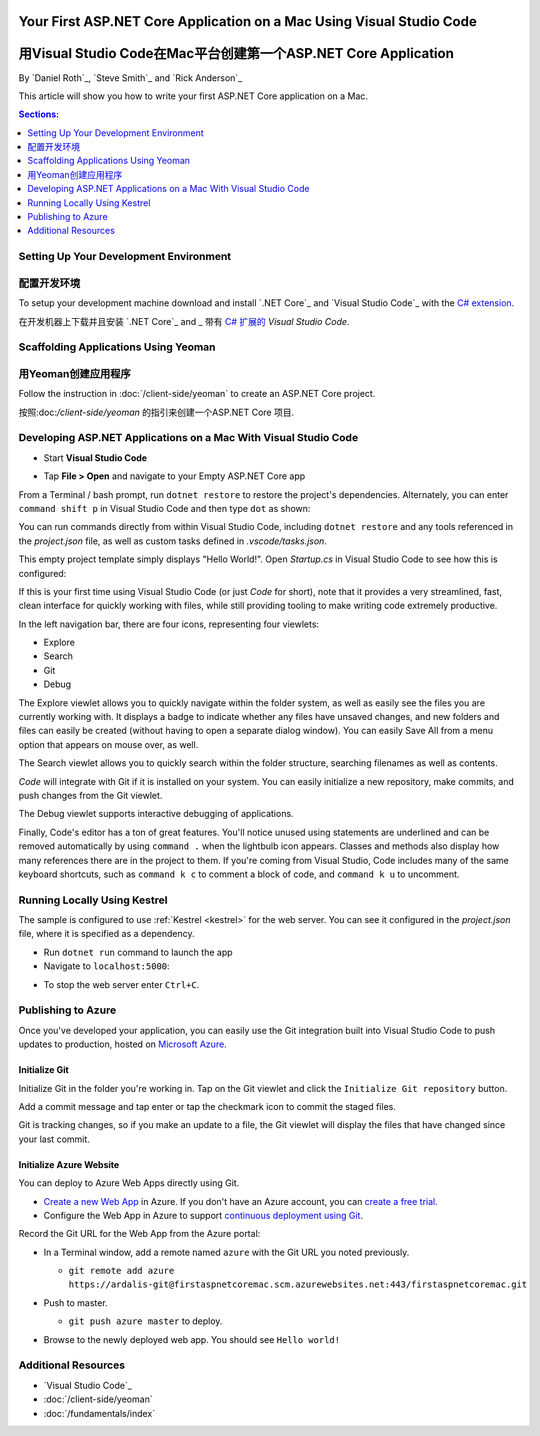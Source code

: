 Your First ASP.NET Core Application on a Mac Using Visual Studio Code
=====================================================================
用Visual Studio Code在Mac平台创建第一个ASP.NET Core Application
=====================================================================

By `Daniel Roth`_, `Steve Smith`_ and `Rick Anderson`_

This article will show you how to write your first ASP.NET Core application on a Mac.

.. contents:: Sections:
  :local:
  :depth: 1

Setting Up Your Development Environment
---------------------------------------
配置开发环境
---------------------------------------

To setup your development machine download and install `.NET Core`_ and `Visual Studio Code`_ with the `C# extension <https://marketplace.visualstudio.com/items?itemName=ms-vscode.csharp>`__.

在开发机器上下载并且安装 `.NET Core`_ and _ 带有 `C# 扩展的 <https://marketplace.visualstudio.com/items?itemName=ms-vscode.csharp>`__ `Visual Studio Code`.

Scaffolding Applications Using Yeoman
-------------------------------------

用Yeoman创建应用程序
-------------------------------------

Follow the instruction in :doc:`/client-side/yeoman` to create an ASP.NET Core project.

按照:doc:`/client-side/yeoman` 的指引来创建一个ASP.NET Core 项目.

Developing ASP.NET Applications on a Mac With Visual Studio Code
----------------------------------------------------------------

- Start **Visual Studio Code**

.. image:: your-first-mac-aspnet/_static/vscode-welcome.png

- Tap **File > Open** and navigate to your Empty ASP.NET Core app

.. image:: your-first-mac-aspnet/_static/file-open.png

From a Terminal / bash prompt, run ``dotnet restore`` to restore the project's dependencies. Alternately, you can enter ``command shift p`` in Visual Studio Code and then type ``dot`` as shown:

.. image:: your-first-mac-aspnet/_static/dotnet-restore.png

You can run commands directly from within Visual Studio Code, including ``dotnet restore`` and any tools referenced in the *project.json* file, as well as custom tasks defined in *.vscode/tasks.json*.

This empty project template simply displays "Hello World!". Open *Startup.cs* in Visual Studio Code to see how this is configured:

.. image:: your-first-mac-aspnet/_static/vscode-startupcs.png

If this is your first time using Visual Studio Code (or just *Code* for short), note that it provides a very streamlined, fast, clean interface for quickly working with files, while still providing tooling to make writing code extremely productive. 

In the left navigation bar, there are four icons, representing four viewlets:

- Explore
- Search
- Git
- Debug

The Explore viewlet allows you to quickly navigate within the folder system, as well as easily see the files you are currently working with. It displays a badge to indicate whether any files have unsaved changes, and new folders and files can easily be created (without having to open a separate dialog window). You can easily Save All from a menu option that appears on mouse over, as well.

The Search viewlet allows you to quickly search within the folder structure, searching filenames as well as contents.

*Code* will integrate with Git if it is installed on your system. You can easily initialize a new repository, make commits, and push changes from the Git viewlet.

.. image:: your-first-mac-aspnet/_static/vscode-git.png

The Debug viewlet supports interactive debugging of applications.

Finally, Code's editor has a ton of great features. You'll notice unused using statements are underlined and can be removed automatically by using ``command .`` when the lightbulb icon appears. Classes and methods also display how many references there are in the project to them. If you're coming from Visual Studio, Code includes many of the same keyboard shortcuts, such as ``command k c`` to comment a block of code, and ``command k u`` to uncomment.

Running Locally Using Kestrel
-----------------------------

The sample is configured to use :ref:`Kestrel <kestrel>` for the web server. You can see it configured in the *project.json* file, where it is specified as a dependency.

.. code-block:: json
  :emphasize-lines: 11-12
 
  {
    "version": "1.0.0-*",
    "compilationOptions": {
      "emitEntryPoint": true
    },
    "dependencies": {
      "Microsoft.NETCore.App": {
        "type": "platform",
        "version": "1.0.0-rc2-3002702"
      },
      "Microsoft.AspNetCore.Server.Kestrel": "1.0.0-rc2-final",
      "Microsoft.AspNetCore.Server.Kestrel.Https": "1.0.0-rc2-final",
      "Microsoft.Extensions.Logging.Console": "1.0.0-rc2-final"
    },
    "frameworks": {
      "netcoreapp1.0": {}
    }
  }


- Run ``dotnet run`` command to launch the app

- Navigate to ``localhost:5000``:

.. image:: your-first-mac-aspnet/_static/hello-world.png

- To stop the web server enter ``Ctrl+C``.


Publishing to Azure
-------------------

Once you've developed your application, you can easily use the Git integration built into Visual Studio Code to push updates to production, hosted on `Microsoft Azure <http://azure.microsoft.com>`_. 

Initialize Git
^^^^^^^^^^^^^^

Initialize Git in the folder you're working in. Tap on the Git viewlet and click the ``Initialize Git repository`` button.

.. image:: your-first-mac-aspnet/_static/vscode-git-commit.png

Add a commit message and tap enter or tap the checkmark icon to commit the staged files. 

.. image:: your-first-mac-aspnet/_static/init-commit.png

Git is tracking changes, so if you make an update to a file, the Git viewlet will display the files that have changed since your last commit.

Initialize Azure Website
^^^^^^^^^^^^^^^^^^^^^^^^

You can deploy to Azure Web Apps directly using Git. 

- `Create a new Web App <https://tryappservice.azure.com/>`__ in Azure. If you don't have an Azure account, you can `create a free trial <http://azure.microsoft.com/en-us/pricing/free-trial/>`__. 

- Configure the Web App in Azure to support `continuous deployment using Git <http://azure.microsoft.com/en-us/documentation/articles/web-sites-publish-source-control/>`__.

Record the Git URL for the Web App from the Azure portal:

.. image:: your-first-mac-aspnet/_static/azure-portal.png

- In a Terminal window, add a remote named ``azure`` with the Git URL you noted previously.

  - ``git remote add azure https://ardalis-git@firstaspnetcoremac.scm.azurewebsites.net:443/firstaspnetcoremac.git``

- Push to master.

  - ``git push azure master`` to deploy. 

  .. image:: your-first-mac-aspnet/_static/git-push-azure-master.png

- Browse to the newly deployed web app. You should see ``Hello world!``

.. .. image:: your-first-mac-aspnet/_static/azure.png 


Additional Resources
--------------------

- `Visual Studio Code`_
- :doc:`/client-side/yeoman`
- :doc:`/fundamentals/index`
